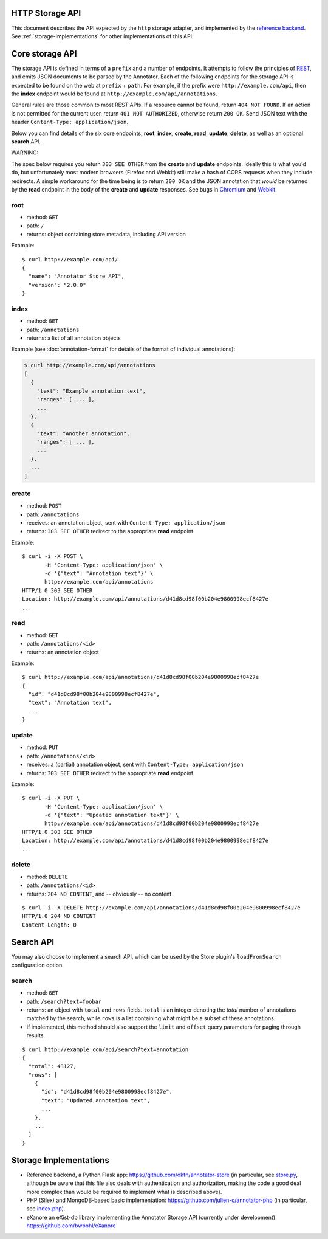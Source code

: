 HTTP Storage API
----------------

This document describes the API expected by the ``http`` storage adapter, and
implemented by the `reference backend`_. See :ref:`storage-implementations` for
other implementations of this API.

.. _reference backend: https://github.com/openannotation/annotator-store/


Core storage API
----------------

The storage API is defined in terms of a ``prefix`` and a number of
endpoints. It attempts to follow the principles of
`REST <http://en.wikipedia.org/wiki/Representational_state_transfer>`__,
and emits JSON documents to be parsed by the Annotator. Each of the
following endpoints for the storage API is expected to be found on the
web at ``prefix`` + ``path``. For example, if the prefix were
``http://example.com/api``, then the **index** endpoint would be found
at ``http://example.com/api/annotations``.

General rules are those common to most REST APIs. If a resource cannot
be found, return ``404 NOT FOUND``. If an action is not permitted for
the current user, return ``401 NOT AUTHORIZED``, otherwise return
``200 OK``. Send JSON text with the header
``Content-Type: application/json``.

Below you can find details of the six core endpoints, **root**,
**index**, **create**, **read**, **update**, **delete**, as well as an
optional **search** API.

.. raw:: html

   <h3 style='color: #c00'>

WARNING:

.. raw:: html

   </h3>

The spec below requires you return ``303 SEE OTHER`` from the **create**
and **update** endpoints. Ideally this *is* what you'd do, but
unfortunately most modern browsers (Firefox and Webkit) still make a
hash of CORS requests when they include redirects. A simple workaround
for the time being is to return ``200 OK`` and the JSON annotation that
*would* be returned by the **read** endpoint in the body of the
**create** and **update** responses. See bugs in
`Chromium <http://code.google.com/p/chromium/issues/detail?id=70257>`__
and `Webkit <https://bugs.webkit.org/show_bug.cgi?id=57600>`__.

root
~~~~

-  method: ``GET``
-  path: ``/``
-  returns: object containing store metadata, including API version

Example:

::

    $ curl http://example.com/api/
    {
      "name": "Annotator Store API",
      "version": "2.0.0"
    }

index
~~~~~

-  method: ``GET``
-  path: ``/annotations``
-  returns: a list of all annotation objects

Example (see :doc:`annotation-format` for details of the format of
individual annotations):

.. code:: json

    $ curl http://example.com/api/annotations
    [
      {
        "text": "Example annotation text",
        "ranges": [ ... ],
        ...
      },
      {
        "text": "Another annotation",
        "ranges": [ ... ],
        ...
      },
      ...
    ]

create
~~~~~~

-  method: ``POST``
-  path: ``/annotations``
-  receives: an annotation object, sent with
   ``Content-Type: application/json``
-  returns: ``303 SEE OTHER`` redirect to the appropriate **read**
   endpoint

Example:

::

    $ curl -i -X POST \
           -H 'Content-Type: application/json' \
           -d '{"text": "Annotation text"}' \
           http://example.com/api/annotations
    HTTP/1.0 303 SEE OTHER
    Location: http://example.com/api/annotations/d41d8cd98f00b204e9800998ecf8427e
    ...

read
~~~~

-  method: ``GET``
-  path: ``/annotations/<id>``
-  returns: an annotation object

Example:

::

    $ curl http://example.com/api/annotations/d41d8cd98f00b204e9800998ecf8427e
    {
      "id": "d41d8cd98f00b204e9800998ecf8427e",
      "text": "Annotation text",
      ...
    }

update
~~~~~~

-  method: ``PUT``
-  path: ``/annotations/<id>``
-  receives: a (partial) annotation object, sent with
   ``Content-Type: application/json``
-  returns: ``303 SEE OTHER`` redirect to the appropriate **read**
   endpoint

Example:

::

    $ curl -i -X PUT \
           -H 'Content-Type: application/json' \
           -d '{"text": "Updated annotation text"}' \
           http://example.com/api/annotations/d41d8cd98f00b204e9800998ecf8427e
    HTTP/1.0 303 SEE OTHER
    Location: http://example.com/api/annotations/d41d8cd98f00b204e9800998ecf8427e
    ...

delete
~~~~~~

-  method: ``DELETE``
-  path: ``/annotations/<id>``
-  returns: ``204 NO CONTENT``, and -- obviously -- no content

::

    $ curl -i -X DELETE http://example.com/api/annotations/d41d8cd98f00b204e9800998ecf8427e
    HTTP/1.0 204 NO CONTENT
    Content-Length: 0

Search API
----------

You may also choose to implement a search API, which can be used by the
Store plugin's ``loadFromSearch`` configuration option.

search
~~~~~~

-  method: ``GET``
-  path: ``/search?text=foobar``
-  returns: an object with ``total`` and ``rows`` fields. ``total`` is
   an integer denoting the *total* number of annotations matched by the
   search, while ``rows`` is a list containing what might be a subset of
   these annotations.
-  If implemented, this method should also support the ``limit`` and
   ``offset`` query parameters for paging through results.

::

    $ curl http://example.com/api/search?text=annotation
    {
      "total": 43127,
      "rows": [
        {
          "id": "d41d8cd98f00b204e9800998ecf8427e",
          "text": "Updated annotation text",
          ...
        },
        ...
      ]
    }

.. _storage-implementations:

Storage Implementations
-----------------------

-  Reference backend, a Python Flask app:
   https://github.com/okfn/annotator-store (in particular, see
   `store.py <https://github.com/okfn/annotator-store/blob/master/annotator/store.py>`__,
   although be aware that this file also deals with authentication and
   authorization, making the code a good deal more complex than would be
   required to implement what is described above).
-  PHP (Silex) and MongoDB-based basic implementation:
   https://github.com/julien-c/annotator-php (in particular, see
   `index.php <https://github.com/julien-c/annotator-php/blob/master/index.php>`__).
-  eXanore an eXist-db library implementing the Annotator Storage API (currently under development)
   https://github.com/bwbohl/eXanore
